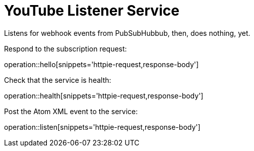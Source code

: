 = YouTube Listener Service

Listens for webhook events from PubSubHubbub, then, does nothing, yet.

Respond to the subscription request:

operation::hello[snippets='httpie-request,response-body']

Check that the service is health:

operation::health[snippets='httpie-request,response-body']

Post the Atom XML event to the service:

operation::listen[snippets='httpie-request,response-body']
